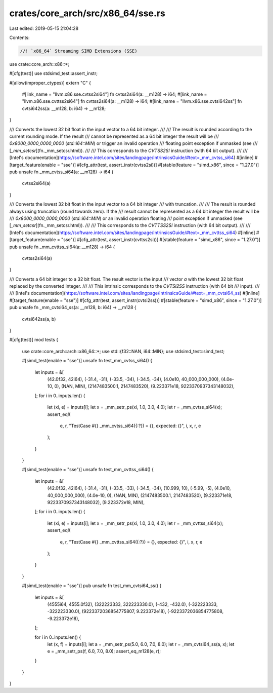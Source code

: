 crates/core_arch/src/x86_64/sse.rs
==================================

Last edited: 2019-05-15 21:04:28

Contents:

.. code-block:: rs

    //! `x86_64` Streaming SIMD Extensions (SSE)

use crate::core_arch::x86::*;

#[cfg(test)]
use stdsimd_test::assert_instr;

#[allow(improper_ctypes)]
extern "C" {
    #[link_name = "llvm.x86.sse.cvtss2si64"]
    fn cvtss2si64(a: __m128) -> i64;
    #[link_name = "llvm.x86.sse.cvttss2si64"]
    fn cvttss2si64(a: __m128) -> i64;
    #[link_name = "llvm.x86.sse.cvtsi642ss"]
    fn cvtsi642ss(a: __m128, b: i64) -> __m128;
}

/// Converts the lowest 32 bit float in the input vector to a 64 bit integer.
///
/// The result is rounded according to the current rounding mode. If the result
/// cannot be represented as a 64 bit integer the result will be
/// `0x8000_0000_0000_0000` (`std::i64::MIN`) or trigger an invalid operation
/// floating point exception if unmasked (see
/// [`_mm_setcsr`](fn._mm_setcsr.html)).
///
/// This corresponds to the `CVTSS2SI` instruction (with 64 bit output).
///
/// [Intel's documentation](https://software.intel.com/sites/landingpage/IntrinsicsGuide/#text=_mm_cvtss_si64)
#[inline]
#[target_feature(enable = "sse")]
#[cfg_attr(test, assert_instr(cvtss2si))]
#[stable(feature = "simd_x86", since = "1.27.0")]
pub unsafe fn _mm_cvtss_si64(a: __m128) -> i64 {
    cvtss2si64(a)
}

/// Converts the lowest 32 bit float in the input vector to a 64 bit integer
/// with truncation.
///
/// The result is rounded always using truncation (round towards zero). If the
/// result cannot be represented as a 64 bit integer the result will be
/// `0x8000_0000_0000_0000` (`std::i64::MIN`) or an invalid operation floating
/// point exception if unmasked (see [`_mm_setcsr`](fn._mm_setcsr.html)).
///
/// This corresponds to the `CVTTSS2SI` instruction (with 64 bit output).
///
/// [Intel's documentation](https://software.intel.com/sites/landingpage/IntrinsicsGuide/#text=_mm_cvttss_si64)
#[inline]
#[target_feature(enable = "sse")]
#[cfg_attr(test, assert_instr(cvttss2si))]
#[stable(feature = "simd_x86", since = "1.27.0")]
pub unsafe fn _mm_cvttss_si64(a: __m128) -> i64 {
    cvttss2si64(a)
}

/// Converts a 64 bit integer to a 32 bit float. The result vector is the input
/// vector `a` with the lowest 32 bit float replaced by the converted integer.
///
/// This intrinsic corresponds to the `CVTSI2SS` instruction (with 64 bit
/// input).
///
/// [Intel's documentation](https://software.intel.com/sites/landingpage/IntrinsicsGuide/#text=_mm_cvtsi64_ss)
#[inline]
#[target_feature(enable = "sse")]
#[cfg_attr(test, assert_instr(cvtsi2ss))]
#[stable(feature = "simd_x86", since = "1.27.0")]
pub unsafe fn _mm_cvtsi64_ss(a: __m128, b: i64) -> __m128 {
    cvtsi642ss(a, b)
}

#[cfg(test)]
mod tests {
    use crate::core_arch::arch::x86_64::*;
    use std::{f32::NAN, i64::MIN};
    use stdsimd_test::simd_test;

    #[simd_test(enable = "sse")]
    unsafe fn test_mm_cvtss_si64() {
        let inputs = &[
            (42.0f32, 42i64),
            (-31.4, -31),
            (-33.5, -34),
            (-34.5, -34),
            (4.0e10, 40_000_000_000),
            (4.0e-10, 0),
            (NAN, MIN),
            (2147483500.1, 2147483520),
            (9.223371e18, 9223370937343148032),
        ];
        for i in 0..inputs.len() {
            let (xi, e) = inputs[i];
            let x = _mm_setr_ps(xi, 1.0, 3.0, 4.0);
            let r = _mm_cvtss_si64(x);
            assert_eq!(
                e, r,
                "TestCase #{} _mm_cvtss_si64({:?}) = {}, expected: {}",
                i, x, r, e
            );
        }
    }

    #[simd_test(enable = "sse")]
    unsafe fn test_mm_cvttss_si64() {
        let inputs = &[
            (42.0f32, 42i64),
            (-31.4, -31),
            (-33.5, -33),
            (-34.5, -34),
            (10.999, 10),
            (-5.99, -5),
            (4.0e10, 40_000_000_000),
            (4.0e-10, 0),
            (NAN, MIN),
            (2147483500.1, 2147483520),
            (9.223371e18, 9223370937343148032),
            (9.223372e18, MIN),
        ];
        for i in 0..inputs.len() {
            let (xi, e) = inputs[i];
            let x = _mm_setr_ps(xi, 1.0, 3.0, 4.0);
            let r = _mm_cvttss_si64(x);
            assert_eq!(
                e, r,
                "TestCase #{} _mm_cvttss_si64({:?}) = {}, expected: {}",
                i, x, r, e
            );
        }
    }

    #[simd_test(enable = "sse")]
    pub unsafe fn test_mm_cvtsi64_ss() {
        let inputs = &[
            (4555i64, 4555.0f32),
            (322223333, 322223330.0),
            (-432, -432.0),
            (-322223333, -322223330.0),
            (9223372036854775807, 9.223372e18),
            (-9223372036854775808, -9.223372e18),
        ];

        for i in 0..inputs.len() {
            let (x, f) = inputs[i];
            let a = _mm_setr_ps(5.0, 6.0, 7.0, 8.0);
            let r = _mm_cvtsi64_ss(a, x);
            let e = _mm_setr_ps(f, 6.0, 7.0, 8.0);
            assert_eq_m128(e, r);
        }
    }
}


